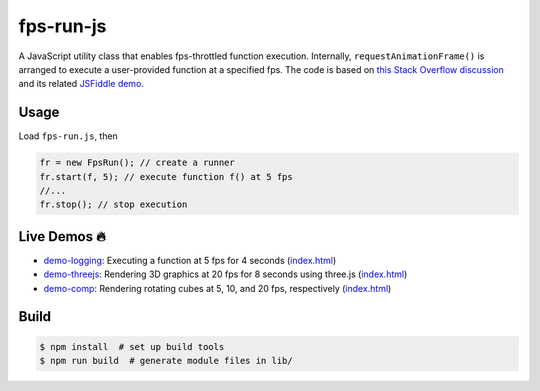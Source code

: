 fps-run-js
===========

A JavaScript utility class that enables fps-throttled function execution.
Internally, ``requestAnimationFrame()`` is arranged to execute a user-provided
function at a specified fps.  The code is based on `this Stack Overflow discussion`_ and
its related `JSFiddle demo`_.

.. _this Stack Overflow discussion: https://stackoverflow.com/questions/19764018/controlling-fps-with-requestanimationframe/19772220#19772220
.. _JSFiddle demo: http://jsfiddle.net/nRpVD/184/


Usage
-----

Load ``fps-run.js``, then

.. code::

    fr = new FpsRun(); // create a runner
    fr.start(f, 5); // execute function f() at 5 fps
    //...
    fr.stop(); // stop execution

Live Demos 🔥
--------------

- `demo-logging`_: Executing a function at 5 fps for 4 seconds (`index.html <demo-logging/index.html>`__)
- `demo-threejs`_: Rendering 3D graphics at 20 fps for 8 seconds using three.js (`index.html <demo-threejs/index.html>`__)
- `demo-comp`_: Rendering rotating cubes at 5, 10, and 20 fps, respectively (`index.html <demo-comp/index.html>`__)

.. _demo-logging: https://w3reality.github.io/fps-run-js/demo-logging/
.. _demo-threejs: https://w3reality.github.io/fps-run-js/demo-threejs/
.. _demo-comp: https://w3reality.github.io/fps-run-js/demo-comp/

Build
-----

.. code::

   $ npm install  # set up build tools
   $ npm run build  # generate module files in lib/
